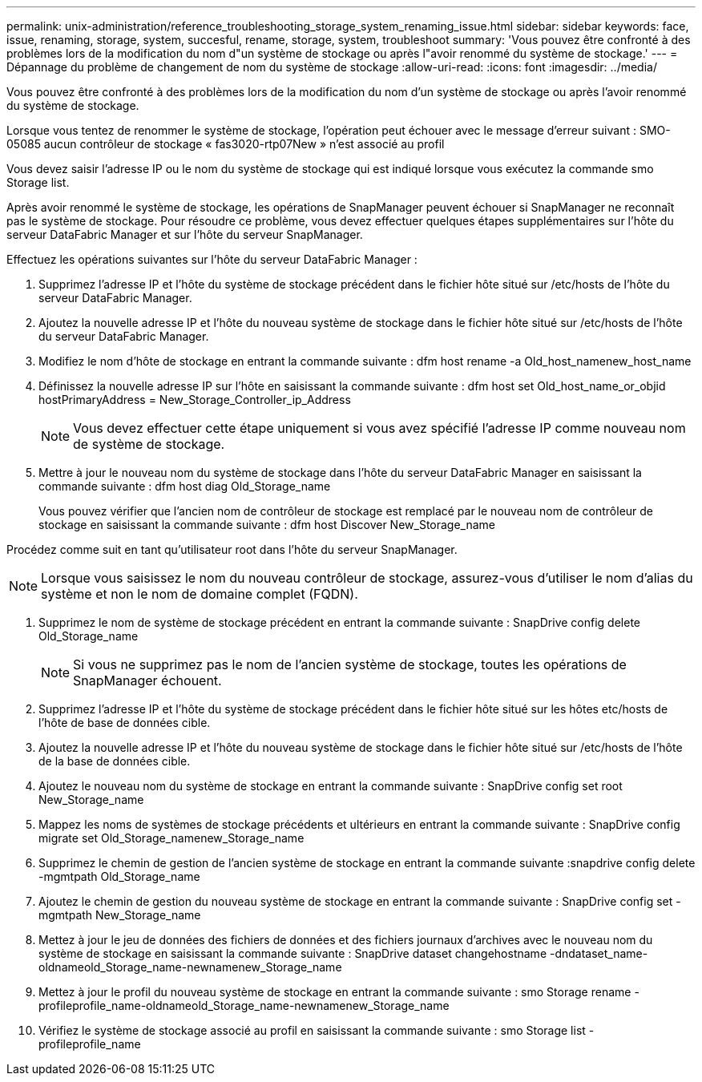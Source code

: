 ---
permalink: unix-administration/reference_troubleshooting_storage_system_renaming_issue.html 
sidebar: sidebar 
keywords: face, issue, renaming, storage, system, succesful, rename, storage, system, troubleshoot 
summary: 'Vous pouvez être confronté à des problèmes lors de la modification du nom d"un système de stockage ou après l"avoir renommé du système de stockage.' 
---
= Dépannage du problème de changement de nom du système de stockage
:allow-uri-read: 
:icons: font
:imagesdir: ../media/


[role="lead"]
Vous pouvez être confronté à des problèmes lors de la modification du nom d'un système de stockage ou après l'avoir renommé du système de stockage.

Lorsque vous tentez de renommer le système de stockage, l'opération peut échouer avec le message d'erreur suivant : SMO-05085 aucun contrôleur de stockage « fas3020-rtp07New » n'est associé au profil

Vous devez saisir l'adresse IP ou le nom du système de stockage qui est indiqué lorsque vous exécutez la commande smo Storage list.

Après avoir renommé le système de stockage, les opérations de SnapManager peuvent échouer si SnapManager ne reconnaît pas le système de stockage. Pour résoudre ce problème, vous devez effectuer quelques étapes supplémentaires sur l'hôte du serveur DataFabric Manager et sur l'hôte du serveur SnapManager.

Effectuez les opérations suivantes sur l'hôte du serveur DataFabric Manager :

. Supprimez l'adresse IP et l'hôte du système de stockage précédent dans le fichier hôte situé sur /etc/hosts de l'hôte du serveur DataFabric Manager.
. Ajoutez la nouvelle adresse IP et l'hôte du nouveau système de stockage dans le fichier hôte situé sur /etc/hosts de l'hôte du serveur DataFabric Manager.
. Modifiez le nom d'hôte de stockage en entrant la commande suivante : dfm host rename -a Old_host_namenew_host_name
. Définissez la nouvelle adresse IP sur l'hôte en saisissant la commande suivante : dfm host set Old_host_name_or_objid hostPrimaryAddress = New_Storage_Controller_ip_Address
+

NOTE: Vous devez effectuer cette étape uniquement si vous avez spécifié l'adresse IP comme nouveau nom de système de stockage.

. Mettre à jour le nouveau nom du système de stockage dans l'hôte du serveur DataFabric Manager en saisissant la commande suivante : dfm host diag Old_Storage_name
+
Vous pouvez vérifier que l'ancien nom de contrôleur de stockage est remplacé par le nouveau nom de contrôleur de stockage en saisissant la commande suivante : dfm host Discover New_Storage_name



Procédez comme suit en tant qu'utilisateur root dans l'hôte du serveur SnapManager.


NOTE: Lorsque vous saisissez le nom du nouveau contrôleur de stockage, assurez-vous d'utiliser le nom d'alias du système et non le nom de domaine complet (FQDN).

. Supprimez le nom de système de stockage précédent en entrant la commande suivante : SnapDrive config delete Old_Storage_name
+

NOTE: Si vous ne supprimez pas le nom de l'ancien système de stockage, toutes les opérations de SnapManager échouent.

. Supprimez l'adresse IP et l'hôte du système de stockage précédent dans le fichier hôte situé sur les hôtes etc/hosts de l'hôte de base de données cible.
. Ajoutez la nouvelle adresse IP et l'hôte du nouveau système de stockage dans le fichier hôte situé sur /etc/hosts de l'hôte de la base de données cible.
. Ajoutez le nouveau nom du système de stockage en entrant la commande suivante : SnapDrive config set root New_Storage_name
. Mappez les noms de systèmes de stockage précédents et ultérieurs en entrant la commande suivante : SnapDrive config migrate set Old_Storage_namenew_Storage_name
. Supprimez le chemin de gestion de l'ancien système de stockage en entrant la commande suivante :snapdrive config delete -mgmtpath Old_Storage_name
. Ajoutez le chemin de gestion du nouveau système de stockage en entrant la commande suivante : SnapDrive config set -mgmtpath New_Storage_name
. Mettez à jour le jeu de données des fichiers de données et des fichiers journaux d'archives avec le nouveau nom du système de stockage en saisissant la commande suivante : SnapDrive dataset changehostname -dndataset_name-oldnameold_Storage_name-newnamenew_Storage_name
. Mettez à jour le profil du nouveau système de stockage en entrant la commande suivante : smo Storage rename -profileprofile_name-oldnameold_Storage_name-newnamenew_Storage_name
. Vérifiez le système de stockage associé au profil en saisissant la commande suivante : smo Storage list -profileprofile_name

